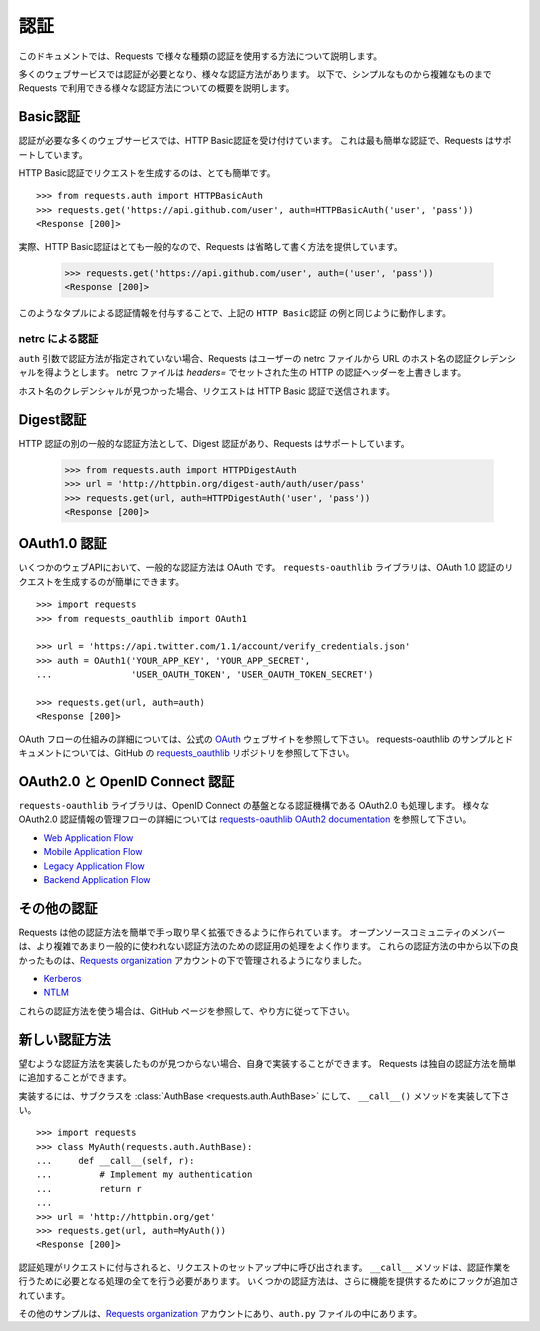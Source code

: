 .. _authentication:

.. Authentication
   ==============

認証
==============

.. This document discusses using various kinds of authentication with Requests.

このドキュメントでは、Requests で様々な種類の認証を使用する方法について説明します。

.. Many web services require authentication, and there are many different types.
   Below, we outline various forms of authentication available in Requests, from
   the simple to the complex.

多くのウェブサービスでは認証が必要となり、様々な認証方法があります。
以下で、シンプルなものから複雑なものまで Requests で利用できる様々な認証方法についての概要を説明します。

.. Basic Authentication
   --------------------

Basic認証
--------------------

.. Many web services that require authentication accept HTTP Basic Auth. This is
   the simplest kind, and Requests supports it straight out of the box.

認証が必要な多くのウェブサービスでは、HTTP Basic認証を受け付けています。
これは最も簡単な認証で、Requests はサポートしています。

.. Making requests with HTTP Basic Auth is very simple::

HTTP Basic認証でリクエストを生成するのは、とても簡単です。 ::

    >>> from requests.auth import HTTPBasicAuth
    >>> requests.get('https://api.github.com/user', auth=HTTPBasicAuth('user', 'pass'))
    <Response [200]>

.. In fact, HTTP Basic Auth is so common that Requests provides a handy shorthand
   for using it::

実際、HTTP Basic認証はとても一般的なので、Requests は省略して書く方法を提供しています。

    >>> requests.get('https://api.github.com/user', auth=('user', 'pass'))
    <Response [200]>

.. Providing the credentials in a tuple like this is exactly the same as the
   ``HTTPBasicAuth`` example above.

このようなタプルによる認証情報を付与することで、上記の ``HTTP Basic認証`` の例と同じように動作します。

.. netrc Authentication
   ~~~~~~~~~~~~~~~~~~~~

netrc による認証
~~~~~~~~~~~~~~~~~~~~~~~~~~~

.. If no authentication method is given with the ``auth`` argument, Requests will
   attempt to get the authentication credentials for the URL's hostname from the
   user's netrc file. The netrc file overrides raw HTTP authentication headers
   set with `headers=`.

``auth`` 引数で認証方法が指定されていない場合、Requests はユーザーの netrc ファイルから URL のホスト名の認証クレデンシャルを得ようとします。
netrc ファイルは `headers=` でセットされた生の HTTP の認証ヘッダーを上書きします。

.. If credentials for the hostname are found, the request is sent with HTTP Basic
   Auth.

ホスト名のクレデンシャルが見つかった場合、リクエストは HTTP Basic 認証で送信されます。

.. Digest Authentication
   ---------------------

Digest認証
------------------------

.. Another very popular form of HTTP Authentication is Digest Authentication,
   and Requests supports this out of the box as well::

HTTP 認証の別の一般的な認証方法として、Digest 認証があり、Requests はサポートしています。

    >>> from requests.auth import HTTPDigestAuth
    >>> url = 'http://httpbin.org/digest-auth/auth/user/pass'
    >>> requests.get(url, auth=HTTPDigestAuth('user', 'pass'))
    <Response [200]>


.. OAuth 1 Authentication
   ----------------------

OAuth1.0 認証
----------------------

.. A common form of authentication for several web APIs is OAuth. The ``requests-oauthlib``
   library allows Requests users to easily make OAuth 1 authenticated requests::

いくつかのウェブAPIにおいて、一般的な認証方法は OAuth です。
``requests-oauthlib`` ライブラリは、OAuth 1.0 認証のリクエストを生成するのが簡単にできます。 ::

    >>> import requests
    >>> from requests_oauthlib import OAuth1

    >>> url = 'https://api.twitter.com/1.1/account/verify_credentials.json'
    >>> auth = OAuth1('YOUR_APP_KEY', 'YOUR_APP_SECRET',
    ...               'USER_OAUTH_TOKEN', 'USER_OAUTH_TOKEN_SECRET')

    >>> requests.get(url, auth=auth)
    <Response [200]>

.. For more information on how to OAuth flow works, please see the official `OAuth`_ website.
   For examples and documentation on requests-oauthlib, please see the `requests_oauthlib`_
   repository on GitHub

OAuth フローの仕組みの詳細については、公式の `OAuth`_ ウェブサイトを参照して下さい。
requests-oauthlib のサンプルとドキュメントについては、GitHub の `requests_oauthlib`_ リポジトリを参照して下さい。

.. OAuth 2 and OpenID Connect Authentication
   -----------------------------------------

OAuth2.0 と OpenID Connect 認証
--------------------------------------------

.. The ``requests-oauthlib`` library also handles OAuth 2, the authentication mechanism
   underpinning OpenID Connect. See the `requests-oauthlib OAuth2 documentation`_ for
   details of the various OAuth 2 credential management flows:

``requests-oauthlib`` ライブラリは、OpenID Connect の基盤となる認証機構である OAuth2.0 も処理します。
様々な OAuth2.0 認証情報の管理フローの詳細については `requests-oauthlib OAuth2 documentation`_ を参照して下さい。

* `Web Application Flow`_
* `Mobile Application Flow`_
* `Legacy Application Flow`_
* `Backend Application Flow`_

.. Other Authentication
   --------------------

その他の認証
-----------------------

.. Requests is designed to allow other forms of authentication to be easily and
   quickly plugged in. Members of the open-source community frequently write
   authentication handlers for more complicated or less commonly-used forms of
   authentication. Some of the best have been brought together under the
   `Requests organization`_, including:

Requests は他の認証方法を簡単で手っ取り早く拡張できるように作られています。
オープンソースコミュニティのメンバーは、より複雑であまり一般的に使われない認証方法のための認証用の処理をよく作ります。
これらの認証方法の中から以下の良かったものは、`Requests organization`_ アカウントの下で管理されるようになりました。

- Kerberos_
- NTLM_

.. If you want to use any of these forms of authentication, go straight to their
   GitHub page and follow the instructions.

これらの認証方法を使う場合は、GitHub ページを参照して、やり方に従って下さい。

.. New Forms of Authentication
   ---------------------------

新しい認証方法
------------------------------

.. If you can't find a good implementation of the form of authentication you
   want, you can implement it yourself. Requests makes it easy to add your own
   forms of authentication.

望むような認証方法を実装したものが見つからない場合、自身で実装することができます。
Requests は独自の認証方法を簡単に追加することができます。

.. To do so, subclass :class:`AuthBase <requests.auth.AuthBase>` and implement the
   ``__call__()`` method::

実装するには、サブクラスを :class:`AuthBase <requests.auth.AuthBase>` にして、
``__call__()`` メソッドを実装して下さい。 ::

    >>> import requests
    >>> class MyAuth(requests.auth.AuthBase):
    ...     def __call__(self, r):
    ...         # Implement my authentication
    ...         return r
    ...
    >>> url = 'http://httpbin.org/get'
    >>> requests.get(url, auth=MyAuth())
    <Response [200]>

.. When an authentication handler is attached to a request,
   it is called during request setup. The ``__call__`` method must therefore do
   whatever is required to make the authentication work. Some forms of
   authentication will additionally add hooks to provide further functionality.

認証処理がリクエストに付与されると、リクエストのセットアップ中に呼び出されます。
``__call__`` メソッドは、認証作業を行うために必要となる処理の全てを行う必要があります。
いくつかの認証方法は、さらに機能を提供するためにフックが追加されています。

.. Further examples can be found under the `Requests organization`_ and in the
   ``auth.py`` file.

その他のサンプルは、`Requests organization`_ アカウントにあり、``auth.py`` ファイルの中にあります。

.. _OAuth: http://oauth.net/
.. _requests_oauthlib: https://github.com/requests/requests-oauthlib
.. _requests-oauthlib OAuth2 documentation: http://requests-oauthlib.readthedocs.io/en/latest/oauth2_workflow.html
.. _Web Application Flow: http://requests-oauthlib.readthedocs.io/en/latest/oauth2_workflow.html#web-application-flow
.. _Mobile Application Flow: http://requests-oauthlib.readthedocs.io/en/latest/oauth2_workflow.html#mobile-application-flow
.. _Legacy Application Flow:  http://requests-oauthlib.readthedocs.io/en/latest/oauth2_workflow.html#legacy-application-flow
.. _Backend Application Flow:  http://requests-oauthlib.readthedocs.io/en/latest/oauth2_workflow.html#backend-application-flow
.. _Kerberos: https://github.com/requests/requests-kerberos
.. _NTLM: https://github.com/requests/requests-ntlm
.. _Requests organization: https://github.com/requests
